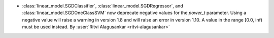 - :class:`linear_model.SGDClassifier`, :class:`linear_model.SGDRegressor`, and
  :class:`linear_model.SGDOneClassSVM` now deprecate negative values for the
  `power_t` parameter. Using a negative value will raise a warning in version 1.8
  and will raise an error in version 1.10. A value in the range [0.0, inf) must be used
  instead.
  By :user:`Ritvi Alagusankar <ritvi-alagusankar>`